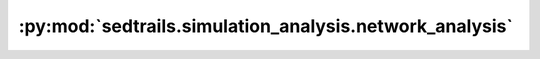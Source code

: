 :py:mod:`sedtrails.simulation_analysis.network_analysis`
========================================================

.. py:module:: sedtrails.simulation_analysis.network_analysis

.. autodoc2-docstring:: sedtrails.simulation_analysis.network_analysis
   :allowtitles:
